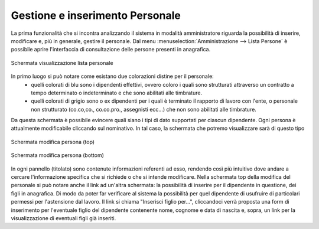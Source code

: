 Gestione e inserimento Personale
================================
La prima funzionalità che si incontra analizzando il sistema in modalità amministratore riguarda la possibilità di inserire, modificare e, più in generale, gestire il personale.
Dal menu :menuselection:`Amministrazione --> Lista Persone` è possibile aprire l'interfaccia di consultazione delle persone presenti in anagrafica.

.. figure:: _static/images/listPersone.png
   :scale: 40
   :align: center

   Schermata visualizzazione lista personale
   
In primo luogo si può notare come esistano due colorazioni distine per il personale:
   * quelli colorati di blu sono i dipendenti effettivi, ovvero coloro i quali sono strutturati attraverso un contratto a tempo determinato o indeterminato e che sono abilitati alle timbrature.
   * quelli colorati di grigio sono o ex dipendenti per i quali è terminato il rapporto di lavoro con l'ente, o personale non strutturato (co.co,co., co.co.pro., assegnisti ecc...) che non sono abilitati alle timbrature.   
Da questa schermata è possibile evincere quali siano i tipi di dato supportati per ciascun dipendente.
Ogni persona è attualmente modificabile cliccando sul nominativo. 
In tal caso, la schermata che potremo visualizzare sarà di questo tipo

.. figure:: _static/images/modificaPersona.png
   :scale: 40
   :align: center

   Schermata modifica persona (top)
   
.. figure:: _static/images/modificaPersona2.png
   :scale: 40
   :align: center

   Schermata modifica persona (bottom)

In ogni pannello (titolato) sono contenute informazioni referenti ad esso, rendendo così più intuitivo dove andare a cercare l'informazione specifica che si richiede o che si intende modificare.
Nella schermata top della modifica del personale si può notare anche il link ad un'altra schermata: la possibilità di inserire per il dipendente in questione, dei figli in anagrafica. Di modo da poter far verificare al sistema la possibilità per quel dipendente di usufruire di particolari permessi per l'astensione dal lavoro.
Il link si chiama "Inserisci figlio per...", cliccandoci verrà proposta una form di inserimento per l'eventuale figlio del dipendente contenente nome, cognome e data di nascita e, sopra, un link per la visualizzazione di eventuali figli già inseriti.










   

   
